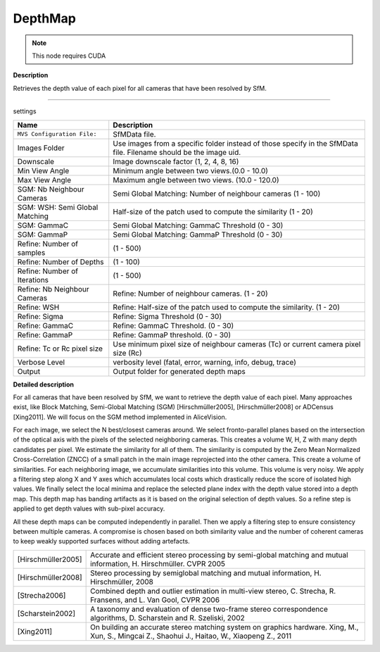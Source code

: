 DepthMap
========

.. note::
   This node requires CUDA

**Description**

Retrieves the depth value of each pixel for all cameras that have been resolved by SfM.

--------------

settings

============================== =================================================================================================================
Name                           Description
============================== =================================================================================================================
``MVS Configuration File:``    SfMData file.
Images Folder                  Use images from a specific folder instead of those specify in the SfMData file. Filename should be the image uid.
Downscale                      Image downscale factor (1, 2, 4, 8, 16)
Min View Angle                 Minimum angle between two views.(0.0 - 10.0)
Max View Angle                 Maximum angle between two views. (10.0 - 120.0)
SGM: Nb Neighbour Cameras      Semi Global Matching: Number of neighbour cameras (1 - 100)
SGM: WSH: Semi Global Matching Half-size of the patch used to compute the similarity (1 - 20)
SGM: GammaC                    Semi Global Matching: GammaC Threshold (0 - 30)
SGM: GammaP                    Semi Global Matching: GammaP Threshold (0 - 30)
Refine: Number of samples      (1 - 500)
Refine: Number of Depths       (1 - 100)
Refine: Number of Iterations   (1 - 500)
Refine: Nb Neighbour Cameras   Refine: Number of neighbour cameras. (1 - 20)
Refine: WSH                    Refine: Half-size of the patch used to compute the similarity. (1 - 20)
Refine: Sigma                  Refine: Sigma Threshold (0 - 30)
Refine: GammaC                 Refine: GammaC Threshold. (0 - 30)
Refine: GammaP                 Refine: GammaP threshold. (0 - 30)
Refine: Tc or Rc pixel size    Use minimum pixel size of neighbour cameras (Tc) or current camera pixel size (Rc)
Verbose Level                  verbosity level (fatal, error, warning, info, debug, trace)
Output                         Output folder for generated depth maps
============================== =================================================================================================================

**Detailed description**

For all cameras that have been resolved by SfM, we want to retrieve the depth value of each pixel. Many approaches exist, like Block Matching, Semi-Global Matching (SGM) [Hirschmüller2005], [Hirschmüller2008] or ADCensus [Xing2011]. We will focus on the SGM method implemented in AliceVision.

For each image, we select the N best/closest cameras around. We select fronto-parallel planes based on the intersection of the optical axis with the pixels of the selected neighboring cameras. This creates a volume W, H, Z with many depth candidates per pixel. We estimate the similarity for all of them. The similarity is computed by the Zero Mean Normalized Cross-Correlation (ZNCC) of a small patch in the main image reprojected into the other camera. This create a volume of similarities. For each neighboring image, we accumulate similarities into this volume. This volume is very noisy. We apply a filtering step along X and Y axes which accumulates local costs which drastically reduce the score of isolated high values. We finally select the local minima and replace the selected plane index with the depth value stored into a depth map. This depth map has banding artifacts as it is based on the original selection of depth values. So a refine step is applied to get depth values with sub-pixel accuracy.

All these depth maps can be computed independently in parallel. Then we apply a filtering step to ensure consistency between multiple cameras. A compromise is chosen based on both similarity value and the number of coherent cameras to keep weakly supported surfaces without adding artefacts.

================== =============================================================================================================================================
[Hirschmüller2005] Accurate and efficient stereo processing by semi-global matching and mutual information, H. Hirschmüller. CVPR 2005
[Hirschmüller2008] Stereo processing by semiglobal matching and mutual information, H. Hirschmüller, 2008
[Strecha2006]      Combined depth and outlier estimation in multi-view stereo, C. Strecha, R. Fransens, and L. Van Gool, CVPR 2006
[Scharstein2002]   A taxonomy and evaluation of dense two-frame stereo correspondence algorithms, D. Scharstein and R. Szeliski, 2002
[Xing2011]         On building an accurate stereo matching system on graphics hardware. Xing, M., Xun, S., Mingcai Z., Shaohui J., Haitao, W., Xiaopeng Z., 2011
================== =============================================================================================================================================

